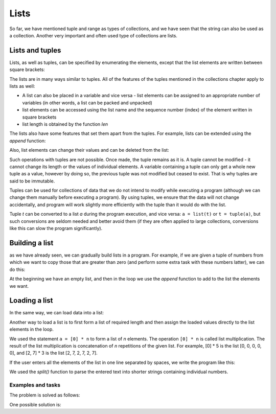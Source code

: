 Lists
=====

So far, we have mentioned tuple and range as types of collections, and we have seen that the string can also be used as a collection. Another very important and often used type of collections are lists.

Lists and tuples
----------------

Lists, as well as tuples, can be specified by enumerating the elements, except that the list elements are written between square brackets:

.. activecode:: console__collections_list1

    for x in [2, 5, 8, 3]:
        print(x)
        
The lists are in many ways similar to tuples. All of the features of the tuples mentioned in the collections chapter apply to lists as well:

- A list can also be placed in a variable and vice versa - list elements can be assigned to an appropriate number of variables (in other words, a list can be packed and unpacked)
- list elements can be accessed using the list name and the sequence number (index) of the element written in square brackets
- list length is obtained by the function *len*

.. activecode:: console__collections_list2

    names = ["Tom", "Polly", "Filip", "Mary"]
    t, p, f, m = names
    print("p =", p)
    print("names[0] =", names[0])
    print("len(names) =", len(names))

The lists also have some features that set them apart from the tuples. For example, lists can be extended using the *append* function:
    
.. activecode:: console__collections_list_append

    a = []
    a.append(3)
    a.append(7)
    a.append(2)
    
    for x in a:
        print(x)
    
Also, list elements can change their values and can be deleted from the list:

.. activecode:: console__collections_list_mutable

    a = [3, 7, 2]
    print("Initial list:")
    for x in a:
        print(x)
        
    a[0] = 5
    print("Changed list:")
    for x in a:
        print(x)

    del a[1]
    print("Shorter list:")
    for x in a:
        print(x)

Such operations with tuples are not possible. Once made, the tuple remains as it is. A tuple cannot be modified - it cannot change its length or the values of individual elements. A variable containing a tuple can only get a whole new tuple as a value, however by doing so, the previous tuple was not modified but ceased to exist. That is why tuples are said to be immutable.

Tuples can be used for collections of data that we do not intend to modify while executing a program (although we can change them manually before executing a program). By using tuples, we ensure that the data will not change accidentally, and program will work slightly more efficiently with the tuple than it would do with the list.

Tuple *t* can be converted to a list *a* during the program execution, and vice versa: ``a = list(t)`` or ``t = tuple(a)``, but such conversions are seldom needed and better avoid them (if they are often applied to large collections, conversions like this can slow the program significantly).

Building a list
---------------

as we have already seen, we can gradually build lists in a program. For example, if we are given a tuple of numbers from which we want to copy those that are greater than zero (and perform some extra task with these numbers latter), we can do this:

.. activecode:: console__collections_list_create

    numbers  = (2, 5, -2, 1, -3, 4, -7, 3)
    positive_numbers = []
    for x in numbers:
        if x > 0:
            positive_numbers.append(x)
            
    for x in positive_numbers:
        print(x)

At the beginning we have an empty list, and then in the loop we use the *append* function to add to the list the elements we want.


Loading a list
--------------

In the same way, we can load data into a list:

.. activecode:: console__collections_list_read1

    a = []
    n = int(input("How many elements to load: "))
    for i in range(n):
        x = float(input("Please enter an element: "))
        a.append(x)

    print("The elements of the list are:")
    for x in a:
        print(x)


Another way to load a list is to first form a list of required length and then assign the loaded values directly to the list elements in the loop.

.. activecode:: console__collections_list_read2

    n = int(input("How many elements to load: "))
    a = [0] * n
    for i in range(n):
        a[i] = float(input("Please enter an element: "))

    print("The elements of the list are:")
    for x in a:
        print(x)

We used the statement ``a = [0] * n`` to form a list of *n* elements. The operation ``[0] * n`` is called list multiplication. The result of the list multiplication is concatenation of *n* repetitions of the given list. For example, [0] * 5 is the list [0, 0, 0, 0, 0], and [2, 7] * 3 is the list [2, 7, 2, 7, 2, 7].

If the user enters all the elements of the list in one line separated by spaces, we write the program like this:

.. activecode:: console__collections_list_read_line

    a_str = input("Enter all the elements: ")
    a = []
    for s in a_str.split():
        a.append(s)

    print("The elements of the list are:")
    for x in a:
        print(x)

We used the *split()* function to parse the entered text into shorter strings containing individual numbers.


.. infonote::

    *split()* **function**:
    
    The *split()* function parameter is a character or text that we want to use as a separator. If a separator is not specified, a space ``' '`` is assumed as default.
    
    :code:`"1234 56".split() -> ["1234", "56"]`
    
    :code:`"1234,56".split(',') -> ["1234", "56"]`
    
    The result of the *split()* function is a string list. The number of shorter strings we get as a result depends on the number and layout of the separator characters in the starting string. For example, if the text contains only one separator somewhere in the middle, we will get two shorter strings. Each new appearance of the separator character can produce one string more in the resulting list (if it really separates some part of the starting string from the rest of the text).
    
    :code:`"1;23;456;7".split(';') -> ["1", "23", "456", "7"]`
    
    :code:`" 1  234    56 7 ".split() -> ["1", "234", "56", "7"]`
    

Examples and tasks
''''''''''''''''''

.. questionnote::

    **Example - sales**
    
    At the beginning of the script, the values of several sales in one store are given. Extract the sales with a value greater than 1000 and less than or equal to 4000 into a list, then print the list elements out.

.. activecode:: console__collections_list_sales

    sales = (241, 5372, 1278, 9335, 2438, 127, 529, 6027)
    lower_bound = 1000
    upper_bound = 4000
    # complete the program

The problem is solved as follows:

.. activecode:: console__collections_list_sales_sol

    sales = (241, 5372, 1278, 9335, 2438, 127, 529, 6027)
    lower_bound = 1000
    upper_bound = 4000

    requested_sales = []
    for value in sales:
        if value > lower_bound and value <= upper_bound:
            requested_sales.append(value)

    print('Requested sales:')
    for value in requested_sales:
        print(value)


.. questionnote::

    **Example - Leap changes**
    
    A tuple of numbers is given. Extract numbers that differ from their predecessors at least by 10, then print them out.

.. activecode:: console__collections_list_increasing

    numbers = (5, 7, 9, 11, 22, 18, 15, 13, 36, 31, 27, 14, 13, 20)
    # complete the program

One possible solution is:

.. activecode:: console__collections_list_increasing_sol

    numbers = (5, 7, 9, 11, 22, 18, 15, 13, 36, 31, 27, 14, 13, 20)
    leap_changes = []
    
    for i in range(1, len(numbers)):
        if abs(numbers[i] - numbers[i-1]) >= 10:
            leap_changes.append(numbers[i])

    print('Leap changes:')
    for x in leap_changes:
        print(x)





.. questionnote::

    **Task - even numbers**
    
    A tuple of numbers is given. Extract the numbers that are even and then print them out.
    
    Recall that the number *x* is even if :math:`x \% 2 == 0`

.. activecode:: console__collections_list_even

    a = (35, 12, 32, 17, 64, 98, 77, 46, 9)
    even = []
    
.. commented out

    for x in a:
        if x % 2 == 0:
            even.append(x)

    print('Even numbers:')
    for x in even:
        print(x)




.. questionnote::

    **Task - every third word**
    
    A tuple of strings is given. Extract strings **whose indices** are divisible by 3, then print them.
    
.. activecode:: console__collections_list_every_third

    words = ('All', 'the', 'other', 'words', 'and', 'phrases', 'are', 'not', 'so', 'important')
    every_third = []
    
.. commented out

    for i in range(len(words)):
        if i % 3 == 0:
            every_third.append(words[i])

    print('Every third word:')
    for rec in every_third:
        print(rec)




.. questionnote::

    **Task - below zero**
    
    A tuple of numbers is given. Extract the numbers that are negative and their predecessors are positive, then print the extracted numbers.
    
.. activecode:: console__collections_list_neg_after_pos

    a = (1, -2, 3, 5, -4, -1, -3, 2, -7)
    extracted = []
    
.. commented out

    for i in range(1, len(a)):
        if a[i] < 0 and a[i - 1] > 0:
            extracted.append(a[i])

    for x in extracted:
        print(x)
